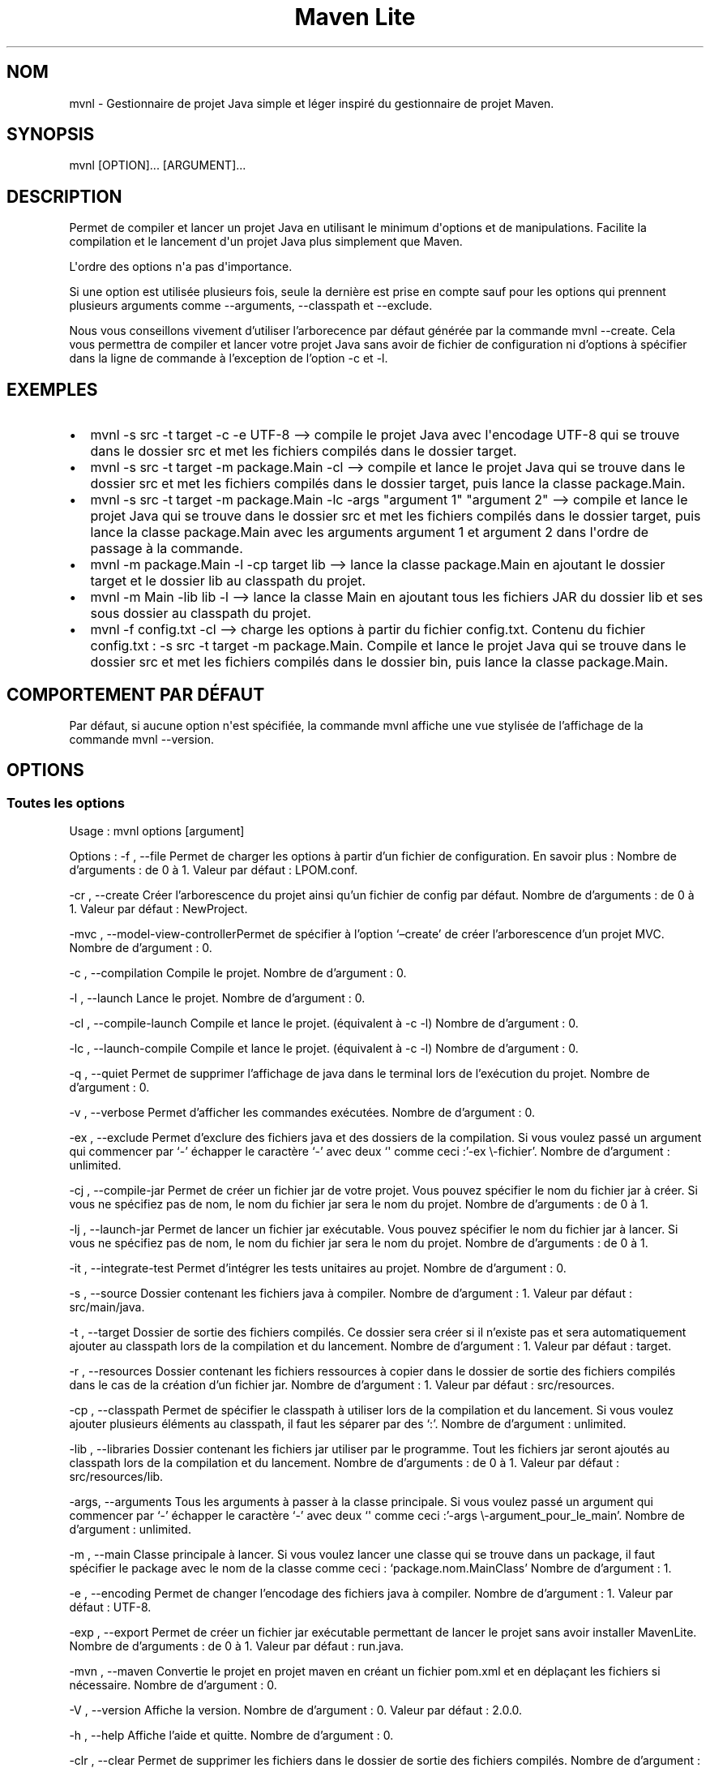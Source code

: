.TH "Maven Lite" "1" "Janvier 2024" "Maven Lite Version 2.0.0" "User Commands"
.hy
.SH NOM
mvnl - Gestionnaire de projet Java simple et léger inspiré du
gestionnaire de projet \f[CR]Maven\f[R].
.SH SYNOPSIS
mvnl [OPTION]...
[ARGUMENT]...
.SH DESCRIPTION
Permet de compiler et lancer un projet Java en utilisant le minimum
d\[aq]options et de manipulations.
Facilite la compilation et le lancement d\[aq]un projet Java plus
simplement que Maven.
.PP
L\[aq]ordre des options n\[aq]a pas d\[aq]importance.
.PP
Si une option est utilisée plusieurs fois, seule la dernière est prise
en compte sauf pour les options qui prennent plusieurs arguments comme
--arguments, --classpath et --exclude.
.PP
Nous vous conseillons vivement d\[cq]utiliser l\[cq]arborecence par
défaut générée par la commande \f[CR]mvnl --create\f[R].
Cela vous permettra de compiler et lancer votre projet Java sans avoir
de fichier de configuration ni d\[cq]options à spécifier dans la ligne
de commande à l\[cq]exception de l\[cq]option -c et -l.
.SH EXEMPLES
.IP \[bu] 2
\f[CR]mvnl -s src -t target -c -e UTF-8\f[R] --> compile le projet Java
avec l\[aq]encodage UTF-8 qui se trouve dans le dossier src et met les
fichiers compilés dans le dossier target.
.IP \[bu] 2
\f[CR]mvnl -s src -t target -m package.Main -cl\f[R] --> compile et
lance le projet Java qui se trouve dans le dossier src et met les
fichiers compilés dans le dossier target, puis lance la classe
package.Main.
.IP \[bu] 2
\f[CR]mvnl -s src -t target -m package.Main -lc -args \[dq]argument 1\[dq] \[dq]argument 2\[dq]\f[R]
--> compile et lance le projet Java qui se trouve dans le dossier src et
met les fichiers compilés dans le dossier target, puis lance la classe
package.Main avec les arguments \f[CR]argument 1\f[R] et
\f[CR]argument 2\f[R] dans l\[aq]ordre de passage à la commande.
.IP \[bu] 2
\f[CR]mvnl -m package.Main -l -cp target lib\f[R] --> lance la classe
package.Main en ajoutant le dossier target et le dossier lib au
classpath du projet.
.IP \[bu] 2
\f[CR]mvnl -m Main -lib lib -l\f[R] --> lance la classe Main en ajoutant
tous les fichiers JAR du dossier lib et ses sous dossier au classpath du
projet.
.IP \[bu] 2
\f[CR]mvnl -f config.txt -cl\f[R] --> charge les options à partir du
fichier config.txt.
Contenu du fichier config.txt :
\f[CR]-s src -t target -m package.Main\f[R].
Compile et lance le projet Java qui se trouve dans le dossier src et met
les fichiers compilés dans le dossier bin, puis lance la classe
package.Main.
.SH COMPORTEMENT PAR DÉFAUT
Par défaut, si aucune option n\[aq]est spécifiée, la commande
\f[CR]mvnl\f[R] affiche une vue stylisée de l\[cq]affichage de la
commande \f[CR]mvnl --version\f[R].
.SH OPTIONS
.SS Toutes les options
Usage : mvnl options [argument]
.PP
Options : -f , --file Permet de charger les options à partir d\[cq]un
fichier de configuration.
En savoir plus : Nombre de d\[cq]arguments : de 0 à 1.
Valeur par défaut : LPOM.conf.
.PP
-cr , --create Créer l\[cq]arborescence du projet ainsi qu\[cq]un
fichier de config par défaut.
Nombre de d\[cq]arguments : de 0 à 1.
Valeur par défaut : NewProject.
.PP
-mvc , --model-view-controllerPermet de spécifier à l\[cq]option
`\[en]create' de créer l\[cq]arborescence d\[cq]un projet MVC.
Nombre de d\[cq]argument : 0.
.PP
-c , --compilation Compile le projet.
Nombre de d\[cq]argument : 0.
.PP
-l , --launch Lance le projet.
Nombre de d\[cq]argument : 0.
.PP
-cl , --compile-launch Compile et lance le projet.
(équivalent à -c -l) Nombre de d\[cq]argument : 0.
.PP
-lc , --launch-compile Compile et lance le projet.
(équivalent à -c -l) Nombre de d\[cq]argument : 0.
.PP
-q , --quiet Permet de supprimer l\[cq]affichage de java dans le
terminal lors de l\[cq]exécution du projet.
Nombre de d\[cq]argument : 0.
.PP
-v , --verbose Permet d\[cq]afficher les commandes exécutées.
Nombre de d\[cq]argument : 0.
.PP
-ex , --exclude Permet d\[cq]exclure des fichiers java et des dossiers
de la compilation.
Si vous voulez passé un argument qui commencer par `-' échapper le
caractère `-' avec deux `\[aq] comme ceci :'-ex \[rs]-fichier\[cq].
Nombre de d\[cq]argument : unlimited.
.PP
-cj , --compile-jar Permet de créer un fichier jar de votre projet.
Vous pouvez spécifier le nom du fichier jar à créer.
Si vous ne spécifiez pas de nom, le nom du fichier jar sera le nom du
projet.
Nombre de d\[cq]arguments : de 0 à 1.
.PP
-lj , --launch-jar Permet de lancer un fichier jar exécutable.
Vous pouvez spécifier le nom du fichier jar à lancer.
Si vous ne spécifiez pas de nom, le nom du fichier jar sera le nom du
projet.
Nombre de d\[cq]arguments : de 0 à 1.
.PP
-it , --integrate-test Permet d\[cq]intégrer les tests unitaires au
projet.
Nombre de d\[cq]argument : 0.
.PP
-s , --source Dossier contenant les fichiers java à compiler.
Nombre de d\[cq]argument : 1.
Valeur par défaut : src/main/java.
.PP
-t , --target Dossier de sortie des fichiers compilés.
Ce dossier sera créer si il n\[cq]existe pas et sera automatiquement
ajouter au classpath lors de la compilation et du lancement.
Nombre de d\[cq]argument : 1.
Valeur par défaut : target.
.PP
-r , --resources Dossier contenant les fichiers ressources à copier dans
le dossier de sortie des fichiers compilés dans le cas de la création
d\[cq]un fichier jar.
Nombre de d\[cq]argument : 1.
Valeur par défaut : src/resources.
.PP
-cp , --classpath Permet de spécifier le classpath à utiliser lors de la
compilation et du lancement.
Si vous voulez ajouter plusieurs éléments au classpath, il faut les
séparer par des `:'.
Nombre de d\[cq]argument : unlimited.
.PP
-lib , --libraries Dossier contenant les fichiers jar utiliser par le
programme.
Tout les fichiers jar seront ajoutés au classpath lors de la compilation
et du lancement.
Nombre de d\[cq]arguments : de 0 à 1.
Valeur par défaut : src/resources/lib.
.PP
-args, --arguments Tous les arguments à passer à la classe principale.
Si vous voulez passé un argument qui commencer par `-' échapper le
caractère `-' avec deux `\[aq] comme ceci :'-args
\[rs]-argument_pour_le_main\[cq].
Nombre de d\[cq]argument : unlimited.
.PP
-m , --main Classe principale à lancer.
Si vous voulez lancer une classe qui se trouve dans un package, il faut
spécifier le package avec le nom de la classe comme ceci :
`package.nom.MainClass' Nombre de d\[cq]argument : 1.
.PP
-e , --encoding Permet de changer l\[cq]encodage des fichiers java à
compiler.
Nombre de d\[cq]argument : 1.
Valeur par défaut : UTF-8.
.PP
-exp , --export Permet de créer un fichier jar exécutable permettant de
lancer le projet sans avoir installer MavenLite.
Nombre de d\[cq]arguments : de 0 à 1.
Valeur par défaut : run.java.
.PP
-mvn , --maven Convertie le projet en projet maven en créant un fichier
pom.xml et en déplaçant les fichiers si nécessaire.
Nombre de d\[cq]argument : 0.
.PP
-V , --version Affiche la version.
Nombre de d\[cq]argument : 0.
Valeur par défaut : 2.0.0.
.PP
-h , --help Affiche l\[cq]aide et quitte.
Nombre de d\[cq]argument : 0.
.PP
-clr , --clear Permet de supprimer les fichiers dans le dossier de
sortie des fichiers compilés.
Nombre de d\[cq]argument : 0.
.SH CODES DE RETOUR
0 : Tout s\[aq]est bien passé.
.PP
1 : Une erreur est survenue.
.SH FICHIERS
Maven Lite est constitué de 6 fichiers :
.IP \[bu] 2
\f[CR]\[aq]mvnl\[aq]\f[R], le fichier principal qui se situe dans le
dossier \f[CR]\[aq]/usr/local/bin/\[aq]\f[R].
.IP \[bu] 2
\f[CR]\[aq]mvnl-uninstall\[aq]\f[R], le fichier de désinstallation qui
se situe dans le dossier \f[CR]\[aq]/usr/local/bin/\[aq]\f[R].
.IP \[bu] 2
\f[CR]\[aq]MavenLite.class\[aq]\f[R], le fichier de la classe MavenLite
qui se situe dans le dossier
\f[CR]\[aq]/usr/local/etc/maven-lite\[aq]\f[R].
.IP \[bu] 2
\f[CR]\[aq]hamcrest-core-1.3.jar\[aq]\f[R], le fichier JAR de la
librairie Hamcrest-Core qui se situe dans le dossier
\f[CR]\[aq]/usr/local/etc/maven-lite\[aq]\f[R].
.IP \[bu] 2
\f[CR]\[aq]junit-4.13.1.jar\[aq]\f[R], le fichier JAR de la librairie
JUnit qui se situe dans le dossier
\f[CR]\[aq]/usr/local/etc/maven-lite\[aq]\f[R].
.IP \[bu] 2
\f[CR]\[aq]mvnl.1.gz\[aq]\f[R], le fichier d\[aq]aide contenant la page
de manuel affichée avec la commande \f[CR]\[aq]man mvnl\[aq]\f[R] qui se
situe dans le dossier \f[CR]\[aq]/usr/local/man/fr/man1/\[aq]\f[R] pour
la version française et dans le dossier
\f[CR]\[aq]/usr/local/man/en/man1/\[aq]\f[R] pour la version anglaise.
.SH BOGUES
Il y a un seul bogue connu qui concerne les arguments avec des
guillemets antislashs, etc.
.SH AUTEUR
Écrit par Robart Floris.
.SH RAPPORT DE BOGUES
Reporter les bogues par mail à l\[aq]adresse
<florisrobart.pro\[at]gmail.com> en précisant quel est le bogue, comment
puis-je le reproduire et qu\[aq]il concerne Maven Lite ainsi que la
version utilisé.
